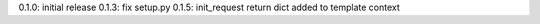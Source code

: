 0.1.0: initial release
0.1.3: fix setup.py
0.1.5: init_request return dict added to template context
